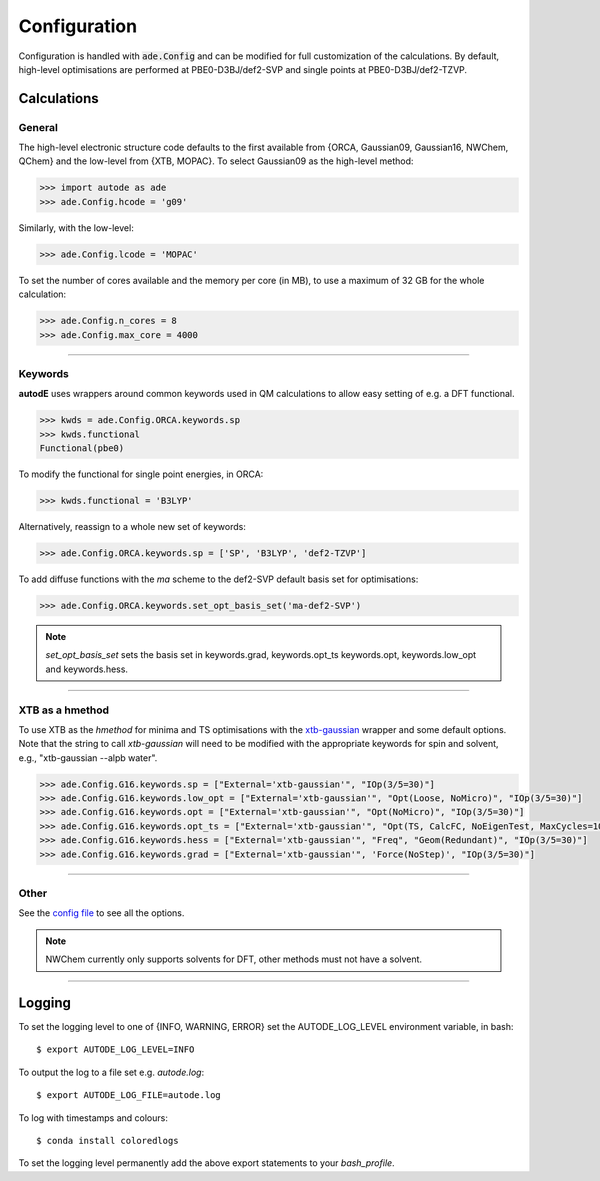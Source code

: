 Configuration
=============

Configuration is handled with :code:`ade.Config` and can be modified for full
customization of the calculations. By default, high-level optimisations are
performed at PBE0-D3BJ/def2-SVP and single points at PBE0-D3BJ/def2-TZVP.


Calculations
------------

General
*******

The high-level electronic structure code defaults to the first available
from {ORCA, Gaussian09, Gaussian16, NWChem, QChem} and the low-level from
{XTB, MOPAC}. To select Gaussian09 as the high-level method:

.. code-block:: python

  >>> import autode as ade
  >>> ade.Config.hcode = 'g09'

Similarly, with the low-level:

.. code-block:: python

  >>> ade.Config.lcode = 'MOPAC'


To set the number of cores available and the memory per core (in MB), to use a maximum
of 32 GB for the whole calculation:

.. code-block:: python

  >>> ade.Config.n_cores = 8
  >>> ade.Config.max_core = 4000

------------

Keywords
********

**autodE** uses wrappers around common keywords used in QM calculations to allow
easy setting of e.g. a DFT functional.


.. code-block:: python

  >>> kwds = ade.Config.ORCA.keywords.sp
  >>> kwds.functional
  Functional(pbe0)


To modify the functional for single point energies, in ORCA:


.. code-block:: python

  >>> kwds.functional = 'B3LYP'


Alternatively, reassign to a whole new set of keywords:


.. code-block:: python

  >>> ade.Config.ORCA.keywords.sp = ['SP', 'B3LYP', 'def2-TZVP']


To add diffuse functions with the *ma* scheme to the def2-SVP default
basis set for optimisations:

.. code-block:: python

  >>> ade.Config.ORCA.keywords.set_opt_basis_set('ma-def2-SVP')


.. note::
    `set_opt_basis_set` sets the basis set in keywords.grad, keywords.opt_ts
    keywords.opt, keywords.low_opt and keywords.hess.

------------

XTB as a hmethod
****************

To use XTB as the *hmethod* for minima and TS optimisations with the `xtb-gaussian <https://github.com/aspuru-guzik-group/xtb-gaussian>`_ wrapper
and some default options. Note that the string to call `xtb-gaussian` will need to be modified with the appropriate keywords for spin and solvent, e.g., "xtb-gaussian --alpb water".

.. code-block:: python

  >>> ade.Config.G16.keywords.sp = ["External='xtb-gaussian'", "IOp(3/5=30)"]
  >>> ade.Config.G16.keywords.low_opt = ["External='xtb-gaussian'", "Opt(Loose, NoMicro)", "IOp(3/5=30)"]
  >>> ade.Config.G16.keywords.opt = ["External='xtb-gaussian'", "Opt(NoMicro)", "IOp(3/5=30)"]
  >>> ade.Config.G16.keywords.opt_ts = ["External='xtb-gaussian'", "Opt(TS, CalcFC, NoEigenTest, MaxCycles=100, MaxStep=10, NoTrustUpdate, NoMicro)", "IOp(3/5=30)"]
  >>> ade.Config.G16.keywords.hess = ["External='xtb-gaussian'", "Freq", "Geom(Redundant)", "IOp(3/5=30)"]
  >>> ade.Config.G16.keywords.grad = ["External='xtb-gaussian'", 'Force(NoStep)', "IOp(3/5=30)"]

------------

Other
*****

See the `config file <https://github.com/duartegroup/autodE/blob/master/autode/config.py>`_
to see all the options.

.. note::
    NWChem currently only supports solvents for DFT, other methods must not have
    a solvent.

------------

Logging
-------

To set the logging level to one of {INFO, WARNING, ERROR} set the AUTODE_LOG_LEVEL
environment variable, in bash::

    $ export AUTODE_LOG_LEVEL=INFO

To output the log to a file set e.g. *autode.log*::

    $ export AUTODE_LOG_FILE=autode.log

To log with timestamps and colours::

    $ conda install coloredlogs


To set the logging level permanently add the above export statements to
your *bash_profile*.
